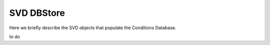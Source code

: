 .. _svddbstore:

SVD DBStore
==================

Here we briefly describe the SVD objects that populate the Conditions Database.

to do
